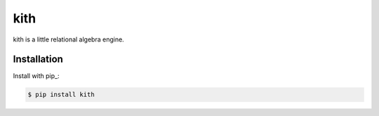 kith
====

kith is a little relational algebra engine.


Installation
~~~~~~~~~~~~

Install with pip_:

.. code-block:: console

    $ pip install kith
